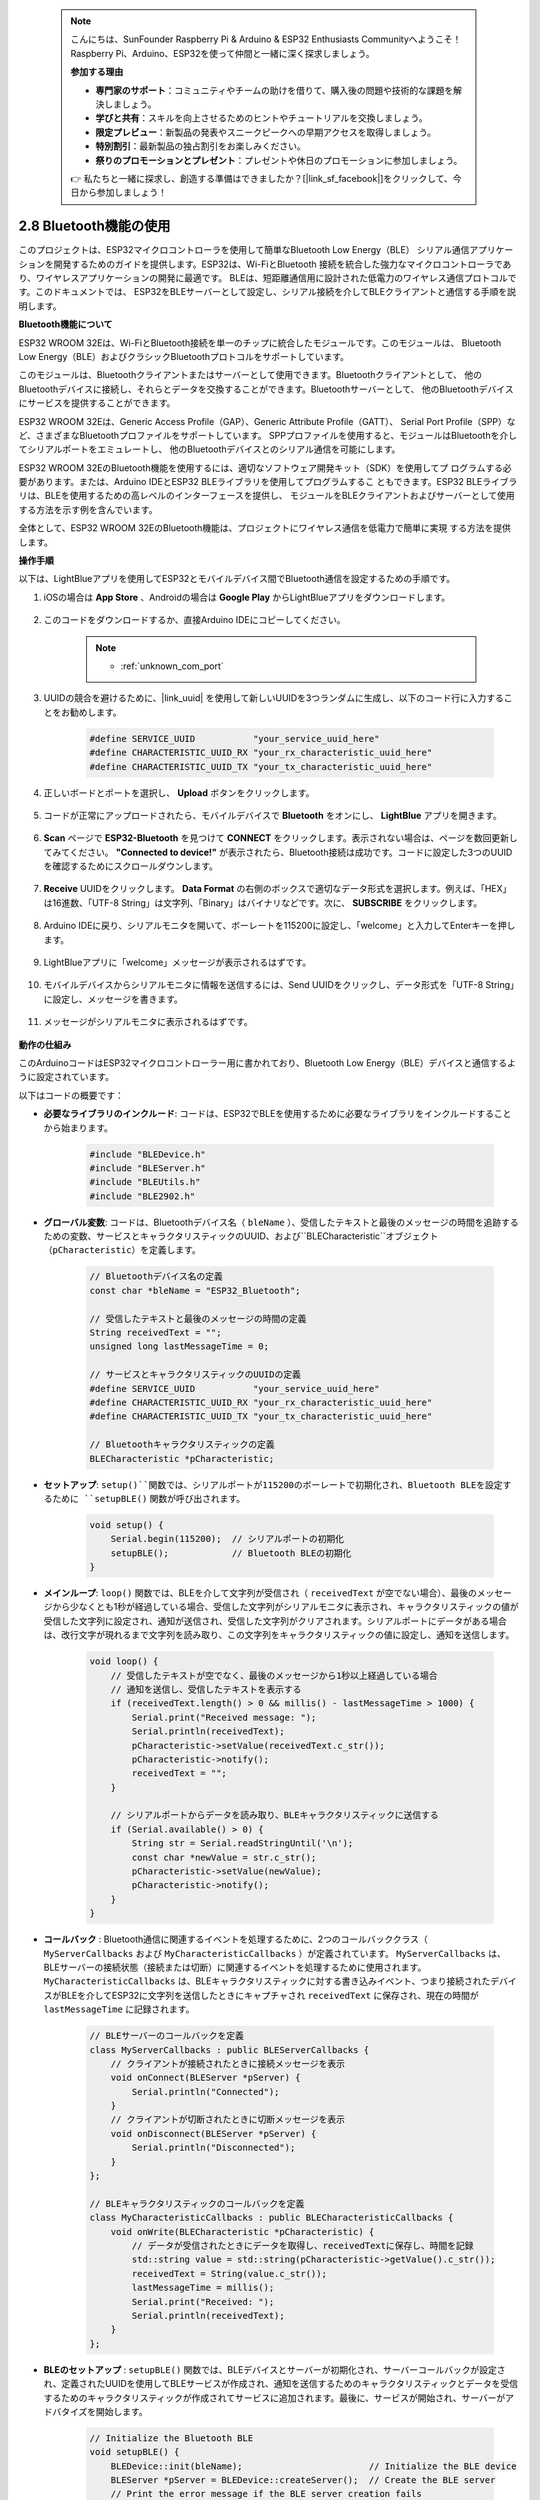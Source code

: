  .. note::

    こんにちは、SunFounder Raspberry Pi & Arduino & ESP32 Enthusiasts Communityへようこそ！Raspberry Pi、Arduino、ESP32を使って仲間と一緒に深く探求しましょう。

    **参加する理由**

    - **専門家のサポート**：コミュニティやチームの助けを借りて、購入後の問題や技術的な課題を解決しましょう。
    - **学びと共有**：スキルを向上させるためのヒントやチュートリアルを交換しましょう。
    - **限定プレビュー**：新製品の発表やスニークピークへの早期アクセスを取得しましょう。
    - **特別割引**：最新製品の独占割引をお楽しみください。
    - **祭りのプロモーションとプレゼント**：プレゼントや休日のプロモーションに参加しましょう。

    👉 私たちと一緒に探求し、創造する準備はできましたか？[|link_sf_facebook|]をクリックして、今日から参加しましょう！

.. _ar_bluetooth:

2.8 Bluetooth機能の使用
==========================================

このプロジェクトは、ESP32マイクロコントローラを使用して簡単なBluetooth Low Energy（BLE）
シリアル通信アプリケーションを開発するためのガイドを提供します。ESP32は、Wi-FiとBluetooth
接続を統合した強力なマイクロコントローラであり、ワイヤレスアプリケーションの開発に最適です。
BLEは、短距離通信用に設計された低電力のワイヤレス通信プロトコルです。このドキュメントでは、
ESP32をBLEサーバーとして設定し、シリアル接続を介してBLEクライアントと通信する手順を説明します。

**Bluetooth機能について**

ESP32 WROOM 32Eは、Wi-FiとBluetooth接続を単一のチップに統合したモジュールです。このモジュールは、
Bluetooth Low Energy（BLE）およびクラシックBluetoothプロトコルをサポートしています。

このモジュールは、Bluetoothクライアントまたはサーバーとして使用できます。Bluetoothクライアントとして、
他のBluetoothデバイスに接続し、それらとデータを交換することができます。Bluetoothサーバーとして、
他のBluetoothデバイスにサービスを提供することができます。

ESP32 WROOM 32Eは、Generic Access Profile（GAP）、Generic Attribute Profile（GATT）、
Serial Port Profile（SPP）など、さまざまなBluetoothプロファイルをサポートしています。
SPPプロファイルを使用すると、モジュールはBluetoothを介してシリアルポートをエミュレートし、
他のBluetoothデバイスとのシリアル通信を可能にします。

ESP32 WROOM 32EのBluetooth機能を使用するには、適切なソフトウェア開発キット（SDK）を使用してプ
ログラムする必要があります。または、Arduino IDEとESP32 BLEライブラリを使用してプログラムするこ
ともできます。ESP32 BLEライブラリは、BLEを使用するための高レベルのインターフェースを提供し、
モジュールをBLEクライアントおよびサーバーとして使用する方法を示す例を含んでいます。

全体として、ESP32 WROOM 32EのBluetooth機能は、プロジェクトにワイヤレス通信を低電力で簡単に実現
する方法を提供します。

**操作手順**

以下は、LightBlueアプリを使用してESP32とモバイルデバイス間でBluetooth通信を設定するための手順です。

#. iOSの場合は **App Store** 、Androidの場合は **Google Play** からLightBlueアプリをダウンロードします。

    .. image:: img/bluetooth_lightblue.png

#. このコードをダウンロードするか、直接Arduino IDEにコピーしてください。

    .. note::
        
        * :ref:`unknown_com_port`

    .. raw:: html
        
        <iframe src=https://create.arduino.cc/editor/sunfounder01/388f6d9d-65bf-4eaa-b29a-7cebf0b92f74/preview?embed style="height:510px;width:100%;margin:10px 0" frameborder=0></iframe>

#. UUIDの競合を避けるために、|link_uuid| を使用して新しいUUIDを3つランダムに生成し、以下のコード行に入力することをお勧めします。

    .. code-block:: arduino

        #define SERVICE_UUID           "your_service_uuid_here" 
        #define CHARACTERISTIC_UUID_RX "your_rx_characteristic_uuid_here"
        #define CHARACTERISTIC_UUID_TX "your_tx_characteristic_uuid_here"

    .. image:: img/uuid_generate.png

#. 正しいボードとポートを選択し、 **Upload** ボタンをクリックします。

    .. image:: img/bluetooth_upload.png

#. コードが正常にアップロードされたら、モバイルデバイスで **Bluetooth** をオンにし、 **LightBlue** アプリを開きます。

    .. image:: img/bluetooth_open.png

#. **Scan** ページで **ESP32-Bluetooth** を見つけて **CONNECT** をクリックします。表示されない場合は、ページを数回更新してみてください。 **"Connected to device!"** が表示されたら、Bluetooth接続は成功です。コードに設定した3つのUUIDを確認するためにスクロールダウンします。

    .. image:: img/bluetooth_connect.png
        :width: 800

#. **Receive** UUIDをクリックします。 **Data Format** の右側のボックスで適切なデータ形式を選択します。例えば、「HEX」は16進数、「UTF-8 String」は文字列、「Binary」はバイナリなどです。次に、 **SUBSCRIBE** をクリックします。

    .. image:: img/bluetooth_read.png
        :width: 300

#. Arduino IDEに戻り、シリアルモニタを開いて、ボーレートを115200に設定し、「welcome」と入力してEnterキーを押します。

    .. image:: img/bluetooth_serial.png

#. LightBlueアプリに「welcome」メッセージが表示されるはずです。

    .. image:: img/bluetooth_welcome.png
        :width: 400

#. モバイルデバイスからシリアルモニタに情報を送信するには、Send UUIDをクリックし、データ形式を「UTF-8 String」に設定し、メッセージを書きます。

    .. image:: img/bluetooth_send.png

#. メッセージがシリアルモニタに表示されるはずです。

    .. image:: img/bluetooth_receive.png

**動作の仕組み**

このArduinoコードはESP32マイクロコントローラー用に書かれており、Bluetooth Low Energy（BLE）デバイスと通信するように設定されています。

以下はコードの概要です：

* **必要なライブラリのインクルード**: コードは、ESP32でBLEを使用するために必要なライブラリをインクルードすることから始まります。

    .. code-block:: arduino

        #include "BLEDevice.h"
        #include "BLEServer.h"
        #include "BLEUtils.h"
        #include "BLE2902.h"

* **グローバル変数**: コードは、Bluetoothデバイス名（ ``bleName`` ）、受信したテキストと最後のメッセージの時間を追跡するための変数、サービスとキャラクタリスティックのUUID、および``BLECharacteristic``オブジェクト（``pCharacteristic``）を定義します。
    
    .. code-block:: arduino

        // Bluetoothデバイス名の定義
        const char *bleName = "ESP32_Bluetooth";

        // 受信したテキストと最後のメッセージの時間の定義
        String receivedText = "";
        unsigned long lastMessageTime = 0;

        // サービスとキャラクタリスティックのUUIDの定義
        #define SERVICE_UUID           "your_service_uuid_here"
        #define CHARACTERISTIC_UUID_RX "your_rx_characteristic_uuid_here"
        #define CHARACTERISTIC_UUID_TX "your_tx_characteristic_uuid_here"

        // Bluetoothキャラクタリスティックの定義
        BLECharacteristic *pCharacteristic;

* **セットアップ**: ``setup()``関数では、シリアルポートが115200のボーレートで初期化され、Bluetooth BLEを設定するために ``setupBLE()`` 関数が呼び出されます。

    .. code-block:: arduino
    
        void setup() {
            Serial.begin(115200);  // シリアルポートの初期化
            setupBLE();            // Bluetooth BLEの初期化
        }
 
* **メインループ**: ``loop()`` 関数では、BLEを介して文字列が受信され（ ``receivedText`` が空でない場合）、最後のメッセージから少なくとも1秒が経過している場合、受信した文字列がシリアルモニタに表示され、キャラクタリスティックの値が受信した文字列に設定され、通知が送信され、受信した文字列がクリアされます。シリアルポートにデータがある場合は、改行文字が現れるまで文字列を読み取り、この文字列をキャラクタリスティックの値に設定し、通知を送信します。

    .. code-block:: arduino

        void loop() {
            // 受信したテキストが空でなく、最後のメッセージから1秒以上経過している場合
            // 通知を送信し、受信したテキストを表示する
            if (receivedText.length() > 0 && millis() - lastMessageTime > 1000) {
                Serial.print("Received message: ");
                Serial.println(receivedText);
                pCharacteristic->setValue(receivedText.c_str());
                pCharacteristic->notify();
                receivedText = "";
            }

            // シリアルポートからデータを読み取り、BLEキャラクタリスティックに送信する
            if (Serial.available() > 0) {
                String str = Serial.readStringUntil('\n');
                const char *newValue = str.c_str();
                pCharacteristic->setValue(newValue);
                pCharacteristic->notify();
            }
        }

* **コールバック** : Bluetooth通信に関連するイベントを処理するために、2つのコールバッククラス（ ``MyServerCallbacks`` および ``MyCharacteristicCallbacks`` ）が定義されています。 ``MyServerCallbacks`` は、BLEサーバーの接続状態（接続または切断）に関連するイベントを処理するために使用されます。 ``MyCharacteristicCallbacks`` は、BLEキャラクタリスティックに対する書き込みイベント、つまり接続されたデバイスがBLEを介してESP32に文字列を送信したときにキャプチャされ ``receivedText`` に保存され、現在の時間が ``lastMessageTime`` に記録されます。

    .. code-block:: arduino

        // BLEサーバーのコールバックを定義
        class MyServerCallbacks : public BLEServerCallbacks {
            // クライアントが接続されたときに接続メッセージを表示
            void onConnect(BLEServer *pServer) {
                Serial.println("Connected");
            }
            // クライアントが切断されたときに切断メッセージを表示
            void onDisconnect(BLEServer *pServer) {
                Serial.println("Disconnected");
            }
        };

        // BLEキャラクタリスティックのコールバックを定義
        class MyCharacteristicCallbacks : public BLECharacteristicCallbacks {
            void onWrite(BLECharacteristic *pCharacteristic) {
                // データが受信されたときにデータを取得し、receivedTextに保存し、時間を記録
                std::string value = std::string(pCharacteristic->getValue().c_str());
                receivedText = String(value.c_str());
                lastMessageTime = millis();
                Serial.print("Received: ");
                Serial.println(receivedText);
            }
        };

* **BLEのセットアップ** : ``setupBLE()`` 関数では、BLEデバイスとサーバーが初期化され、サーバーコールバックが設定され、定義されたUUIDを使用してBLEサービスが作成され、通知を送信するためのキャラクタリスティックとデータを受信するためのキャラクタリスティックが作成されてサービスに追加されます。最後に、サービスが開始され、サーバーがアドバタイズを開始します。

    .. code-block:: arduino

        // Initialize the Bluetooth BLE
        void setupBLE() {
            BLEDevice::init(bleName);                        // Initialize the BLE device
            BLEServer *pServer = BLEDevice::createServer();  // Create the BLE server
            // Print the error message if the BLE server creation fails
            if (pServer == nullptr) {
                Serial.println("Error creating BLE server");
                return;
            }
            pServer->setCallbacks(new MyServerCallbacks());  // Set the BLE server callbacks

            // Create the BLE service
            BLEService *pService = pServer->createService(SERVICE_UUID);
            // Print the error message if the BLE service creation fails
            if (pService == nullptr) {
                Serial.println("Error creating BLE service");
                return;
            }
            // Create the BLE characteristic for sending notifications
            pCharacteristic = pService->createCharacteristic(CHARACTERISTIC_UUID_TX, BLECharacteristic::PROPERTY_NOTIFY);
            pCharacteristic->addDecodeor(new BLE2902());  // Add the decodeor
            // Create the BLE characteristic for receiving data
            BLECharacteristic *pCharacteristicRX = pService->createCharacteristic(CHARACTERISTIC_UUID_RX, BLECharacteristic::PROPERTY_WRITE);
            pCharacteristicRX->setCallbacks(new MyCharacteristicCallbacks());  // Set the BLE characteristic callbacks
            pService->start();                                                 // Start the BLE service
            pServer->getAdvertising()->start();                                // Start advertising
            Serial.println("Waiting for a client connection...");              // Wait for a client connection
        }


このコードは双方向通信を可能にします - BLEを介してデータを送受信できます。しかし、特定のハードウェア
（例：LEDのオン/オフ切り替え）と連携するためには、受信した文字列を処理して適切に動作させるための追加
のコードが必要です。




